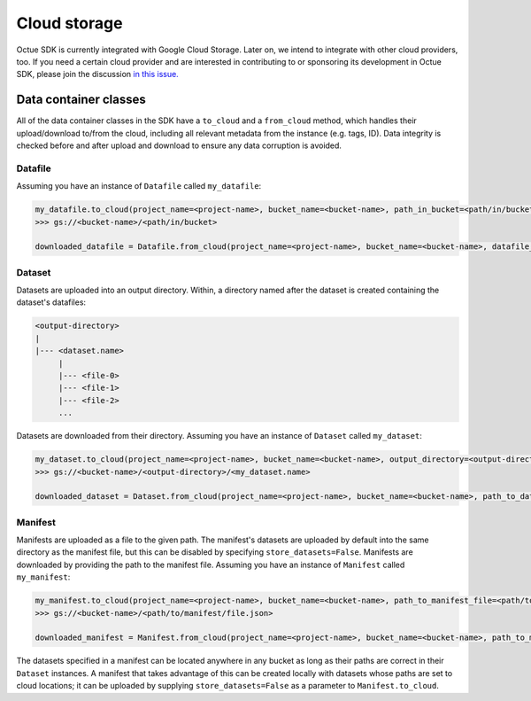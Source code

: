 .. _cloud_storage:

=============
Cloud storage
=============

Octue SDK is currently integrated with Google Cloud Storage. Later on, we intend to integrate with other cloud
providers, too. If you need a certain cloud provider and are interested in contributing to or sponsoring its development
in Octue SDK, please join the discussion `in this issue. <https://github.com/octue/octue-sdk-python/issues/108>`_

----------------------
Data container classes
----------------------
All of the data container classes in the SDK have a ``to_cloud`` and a ``from_cloud`` method, which handles their
upload/download to/from the cloud, including all relevant metadata from the instance (e.g. tags, ID). Data integrity is
checked before and after upload and download to ensure any data corruption is avoided.

Datafile
--------
Assuming you have an instance of ``Datafile`` called ``my_datafile``:

.. code-block:: python

    my_datafile.to_cloud(project_name=<project-name>, bucket_name=<bucket-name>, path_in_bucket=<path/in/bucket>)
    >>> gs://<bucket-name>/<path/in/bucket>

    downloaded_datafile = Datafile.from_cloud(project_name=<project-name>, bucket_name=<bucket-name>, datafile_path=<path/in/bucket>)


Dataset
-------
Datasets are uploaded into an output directory. Within, a directory named after the dataset is created containing the
dataset's datafiles:

.. code-block:: bash

    <output-directory>
    |
    |--- <dataset.name>
         |
         |--- <file-0>
         |--- <file-1>
         |--- <file-2>
         ...

Datasets are downloaded from their directory. Assuming you have an instance of ``Dataset`` called ``my_dataset``:

.. code-block:: python

    my_dataset.to_cloud(project_name=<project-name>, bucket_name=<bucket-name>, output_directory=<output-directory>)
    >>> gs://<bucket-name>/<output-directory>/<my_dataset.name>

    downloaded_dataset = Dataset.from_cloud(project_name=<project-name>, bucket_name=<bucket-name>, path_to_dataset_directory=<output-directory>/<my_dataset.name>)


Manifest
--------
Manifests are uploaded as a file to the given path. The manifest's datasets are uploaded by default into the same
directory as the manifest file, but this can be disabled by specifying ``store_datasets=False``. Manifests are
downloaded by providing the path to the manifest file. Assuming you have an instance of ``Manifest`` called ``my_manifest``:

.. code-block:: python

    my_manifest.to_cloud(project_name=<project-name>, bucket_name=<bucket-name>, path_to_manifest_file=<path/to/manifest/file.json>)
    >>> gs://<bucket-name>/<path/to/manifest/file.json>

    downloaded_manifest = Manifest.from_cloud(project_name=<project-name>, bucket_name=<bucket-name>, path_to_manifest_file=<path/to/manifest/file.json>)


The datasets specified in a manifest can be located anywhere in any bucket as long as their paths are correct in their
``Dataset`` instances. A manifest that takes advantage of this can be created locally with datasets whose paths are set
to cloud locations; it can be uploaded by supplying ``store_datasets=False`` as a parameter to ``Manifest.to_cloud``.
